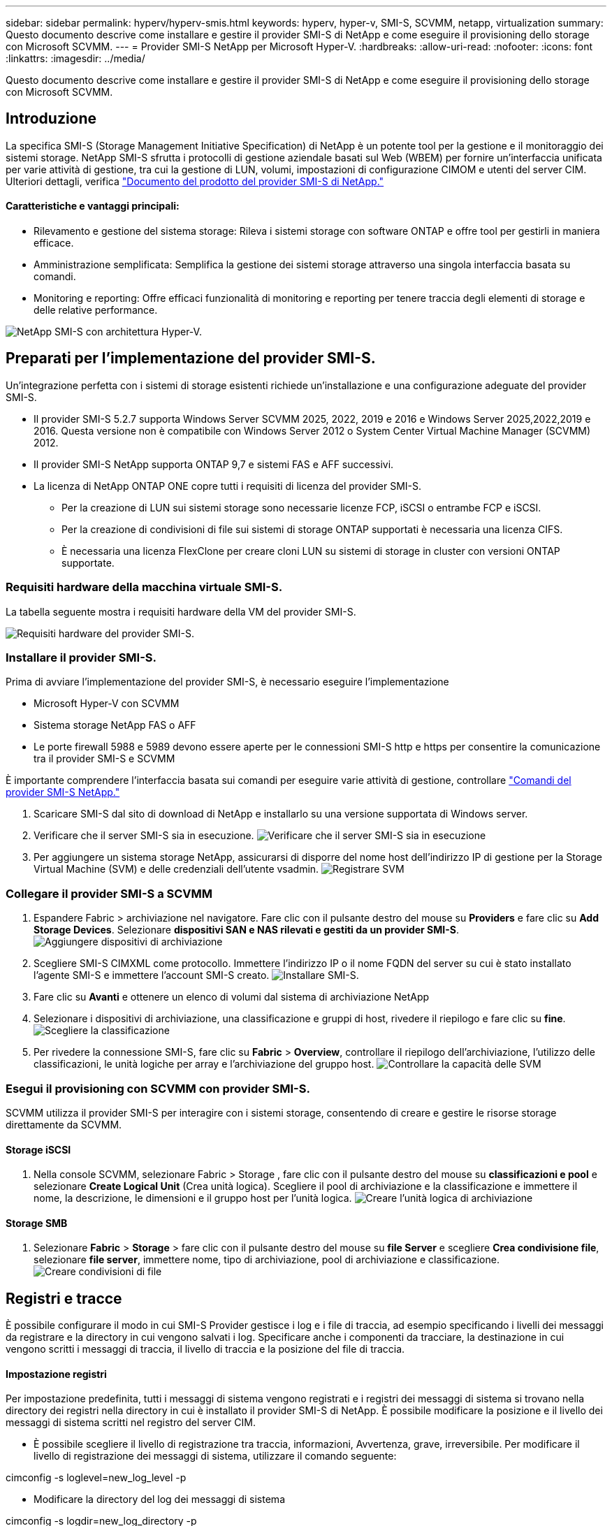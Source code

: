 ---
sidebar: sidebar 
permalink: hyperv/hyperv-smis.html 
keywords: hyperv, hyper-v, SMI-S, SCVMM, netapp, virtualization 
summary: Questo documento descrive come installare e gestire il provider SMI-S di NetApp e come eseguire il provisioning dello storage con Microsoft SCVMM. 
---
= Provider SMI-S NetApp per Microsoft Hyper-V.
:hardbreaks:
:allow-uri-read: 
:nofooter: 
:icons: font
:linkattrs: 
:imagesdir: ../media/


[role="lead"]
Questo documento descrive come installare e gestire il provider SMI-S di NetApp e come eseguire il provisioning dello storage con Microsoft SCVMM.



== Introduzione

La specifica SMI-S (Storage Management Initiative Specification) di NetApp è un potente tool per la gestione e il monitoraggio dei sistemi storage. NetApp SMI-S sfrutta i protocolli di gestione aziendale basati sul Web (WBEM) per fornire un'interfaccia unificata per varie attività di gestione, tra cui la gestione di LUN, volumi, impostazioni di configurazione CIMOM e utenti del server CIM. Ulteriori dettagli, verifica link:https://docs.netapp.com/us-en/smis-provider["Documento del prodotto del provider SMI-S di NetApp."]



==== Caratteristiche e vantaggi principali:

* Rilevamento e gestione del sistema storage: Rileva i sistemi storage con software ONTAP e offre tool per gestirli in maniera efficace.
* Amministrazione semplificata: Semplifica la gestione dei sistemi storage attraverso una singola interfaccia basata su comandi.
* Monitoring e reporting: Offre efficaci funzionalità di monitoring e reporting per tenere traccia degli elementi di storage e delle relative performance.


image:hyperv-smis-image1.png["NetApp SMI-S con architettura Hyper-V."]



== Preparati per l'implementazione del provider SMI-S.

Un'integrazione perfetta con i sistemi di storage esistenti richiede un'installazione e una configurazione adeguate del provider SMI-S.

* Il provider SMI-S 5.2.7 supporta Windows Server SCVMM 2025, 2022, 2019 e 2016 e Windows Server 2025,2022,2019 e 2016. Questa versione non è compatibile con Windows Server 2012 o System Center Virtual Machine Manager (SCVMM) 2012.
* Il provider SMI-S NetApp supporta ONTAP 9,7 e sistemi FAS e AFF successivi.
* La licenza di NetApp ONTAP ONE copre tutti i requisiti di licenza del provider SMI-S.
+
** Per la creazione di LUN sui sistemi storage sono necessarie licenze FCP, iSCSI o entrambe FCP e iSCSI.
** Per la creazione di condivisioni di file sui sistemi di storage ONTAP supportati è necessaria una licenza CIFS.
** È necessaria una licenza FlexClone per creare cloni LUN su sistemi di storage in cluster con versioni ONTAP supportate.






=== Requisiti hardware della macchina virtuale SMI-S.

La tabella seguente mostra i requisiti hardware della VM del provider SMI-S.

image:hyperv-smis-image2.png["Requisiti hardware del provider SMI-S."]



=== Installare il provider SMI-S.

Prima di avviare l'implementazione del provider SMI-S, è necessario eseguire l'implementazione

* Microsoft Hyper-V con SCVMM
* Sistema storage NetApp FAS o AFF
* Le porte firewall 5988 e 5989 devono essere aperte per le connessioni SMI-S http e https per consentire la comunicazione tra il provider SMI-S e SCVMM


È importante comprendere l'interfaccia basata sui comandi per eseguire varie attività di gestione, controllare link:https://docs.netapp.com/us-en/smis-provider/concept-smi-s-provider-commands-overview.html["Comandi del provider SMI-S NetApp."]

. Scaricare SMI-S dal sito di download di NetApp e installarlo su una versione supportata di Windows server.
. Verificare che il server SMI-S sia in esecuzione. image:hyperv-smis-image3.png["Verificare che il server SMI-S sia in esecuzione"]
. Per aggiungere un sistema storage NetApp, assicurarsi di disporre del nome host dell'indirizzo IP di gestione per la Storage Virtual Machine (SVM) e delle credenziali dell'utente vsadmin. image:hyperv-smis-image4.png["Registrare SVM"]




=== Collegare il provider SMI-S a SCVMM

. Espandere Fabric > archiviazione nel navigatore. Fare clic con il pulsante destro del mouse su *Providers* e fare clic su *Add Storage Devices*. Selezionare *dispositivi SAN e NAS rilevati e gestiti da un provider SMI-S*. image:hyperv-smis-image5.png["Aggiungere dispositivi di archiviazione"]
. Scegliere SMI-S CIMXML come protocollo. Immettere l'indirizzo IP o il nome FQDN del server su cui è stato installato l'agente SMI-S e immettere l'account SMI-S creato. image:hyperv-smis-image6.png["Installare SMI-S."]
. Fare clic su *Avanti* e ottenere un elenco di volumi dal sistema di archiviazione NetApp
. Selezionare i dispositivi di archiviazione, una classificazione e gruppi di host, rivedere il riepilogo e fare clic su *fine*. image:hyperv-smis-image7.png["Scegliere la classificazione"]
. Per rivedere la connessione SMI-S, fare clic su *Fabric* > *Overview*, controllare il riepilogo dell'archiviazione, l'utilizzo delle classificazioni, le unità logiche per array e l'archiviazione del gruppo host. image:hyperv-smis-image11.png["Controllare la capacità delle SVM"]




=== Esegui il provisioning con SCVMM con provider SMI-S.

SCVMM utilizza il provider SMI-S per interagire con i sistemi storage, consentendo di creare e gestire le risorse storage direttamente da SCVMM.



==== Storage iSCSI

. Nella console SCVMM, selezionare Fabric > Storage , fare clic con il pulsante destro del mouse su *classificazioni e pool* e selezionare *Create Logical Unit* (Crea unità logica). Scegliere il pool di archiviazione e la classificazione e immettere il nome, la descrizione, le dimensioni e il gruppo host per l'unità logica. image:hyperv-smis-image9.png["Creare l'unità logica di archiviazione"]




==== Storage SMB

. Selezionare *Fabric* > *Storage* > fare clic con il pulsante destro del mouse su *file Server* e scegliere *Crea condivisione file*, selezionare *file server*, immettere nome, tipo di archiviazione, pool di archiviazione e classificazione. image:hyperv-smis-image10.png["Creare condivisioni di file"]




== Registri e tracce

È possibile configurare il modo in cui SMI-S Provider gestisce i log e i file di traccia, ad esempio specificando i livelli dei messaggi da registrare e la directory in cui vengono salvati i log. Specificare anche i componenti da tracciare, la destinazione in cui vengono scritti i messaggi di traccia, il livello di traccia e la posizione del file di traccia.



==== Impostazione registri

Per impostazione predefinita, tutti i messaggi di sistema vengono registrati e i registri dei messaggi di sistema si trovano nella directory dei registri nella directory in cui è installato il provider SMI-S di NetApp. È possibile modificare la posizione e il livello dei messaggi di sistema scritti nel registro del server CIM.

* È possibile scegliere il livello di registrazione tra traccia, informazioni, Avvertenza, grave, irreversibile. Per modificare il livello di registrazione dei messaggi di sistema, utilizzare il comando seguente:


[]
====
cimconfig -s loglevel=new_log_level -p

====
* Modificare la directory del log dei messaggi di sistema


[]
====
cimconfig -s logdir=new_log_directory -p

====


==== Impostazione del tracciato

image:hyperv-smis-image12.png["Impostazione del tracciato"]



== Conclusione

Il provider SMI-S di NetApp è uno strumento essenziale per gli amministratori dello storage e offre una soluzione standardizzata, efficiente e completa per la gestione e il monitoring dei sistemi storage. Utilizzando protocolli e schemi standard del settore, garantisce la compatibilità e semplifica le complessità associate alla gestione della rete di storage.
